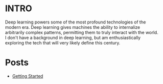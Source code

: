 :PROPERTIES:
#+TITLE: Deep Learning
#+SUBTITLE: Posts, thoughts, and notes on Deep Learning/AI
#+HERO: https://i.imgur.com/fHVhNrK.png
#+OPTIONS: html-style:nil
#+MACRO: imglnk @@html:<img src="$1">@@
#+OPTIONS: num:nil
:END:

* INTRO
:PROPERTIES:
:UNNUMBERED: notoc
:END:

Deep learning powers some of the most profound technologies of
the modern era. Deep learning gives machines the ability to internalize
arbitrarily complex patterns, permitting them to truly interact
with the world. I don't have a background in deep learning, but am
enthusiastically exploring the tech that will very likely define
this century.

* Posts

- [[file:deep-learning-getting-started.org][Getting Started]]
